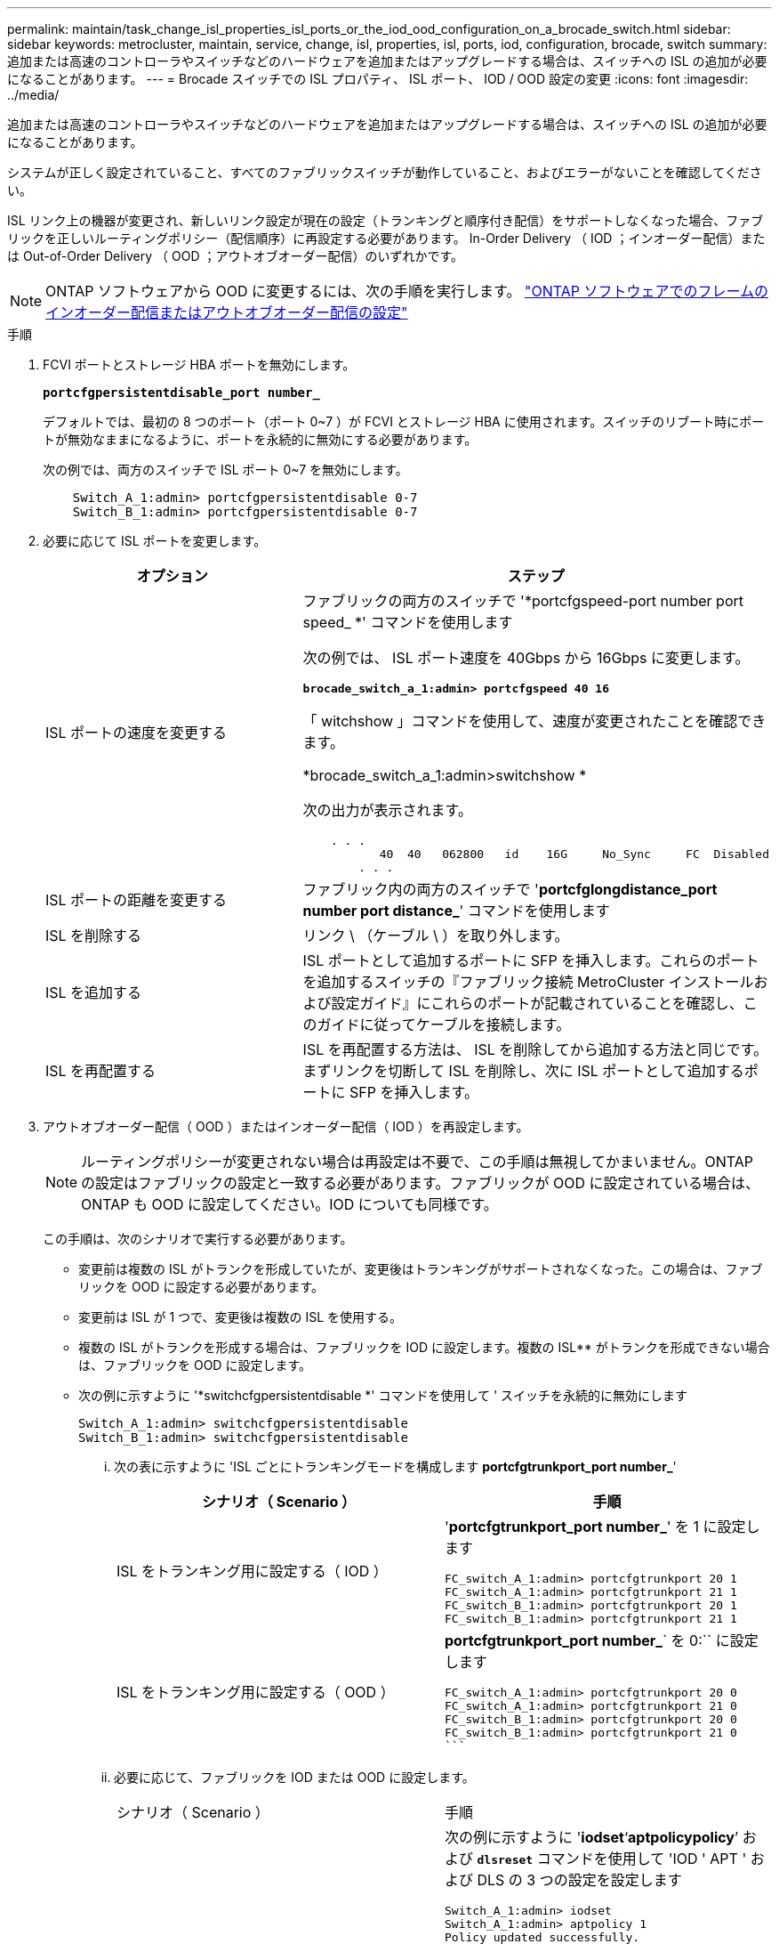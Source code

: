 ---
permalink: maintain/task_change_isl_properties_isl_ports_or_the_iod_ood_configuration_on_a_brocade_switch.html 
sidebar: sidebar 
keywords: metrocluster, maintain, service, change, isl, properties, isl, ports, iod, configuration, brocade, switch 
summary: 追加または高速のコントローラやスイッチなどのハードウェアを追加またはアップグレードする場合は、スイッチへの ISL の追加が必要になることがあります。 
---
= Brocade スイッチでの ISL プロパティ、 ISL ポート、 IOD / OOD 設定の変更
:icons: font
:imagesdir: ../media/


[role="lead"]
追加または高速のコントローラやスイッチなどのハードウェアを追加またはアップグレードする場合は、スイッチへの ISL の追加が必要になることがあります。

システムが正しく設定されていること、すべてのファブリックスイッチが動作していること、およびエラーがないことを確認してください。

ISL リンク上の機器が変更され、新しいリンク設定が現在の設定（トランキングと順序付き配信）をサポートしなくなった場合、ファブリックを正しいルーティングポリシー（配信順序）に再設定する必要があります。 In-Order Delivery （ IOD ；インオーダー配信）または Out-of-Order Delivery （ OOD ；アウトオブオーダー配信）のいずれかです。


NOTE: ONTAP ソフトウェアから OOD に変更するには、次の手順を実行します。 link:https://docs.netapp.com/us-en/ontap-metrocluster/install-fc/concept_configure_the_mcc_software_in_ontap.html#configuring-in-order-delivery-or-out-of-order-delivery-of-frames-on-ontap-software#configuring-in-order-delivery-or-out-of-order-delivery-of-frames-on-ontap-software["ONTAP ソフトウェアでのフレームのインオーダー配信またはアウトオブオーダー配信の設定"]

.手順
. FCVI ポートとストレージ HBA ポートを無効にします。
+
`*portcfgpersistentdisable_port number_*`

+
デフォルトでは、最初の 8 つのポート（ポート 0~7 ）が FCVI とストレージ HBA に使用されます。スイッチのリブート時にポートが無効なままになるように、ポートを永続的に無効にする必要があります。

+
次の例では、両方のスイッチで ISL ポート 0~7 を無効にします。

+
[listing]
----

    Switch_A_1:admin> portcfgpersistentdisable 0-7
    Switch_B_1:admin> portcfgpersistentdisable 0-7
----
. 必要に応じて ISL ポートを変更します。
+
|===
| オプション | ステップ 


 a| 
ISL ポートの速度を変更する
 a| 
ファブリックの両方のスイッチで '*portcfgspeed-port number port speed_ *' コマンドを使用します

次の例では、 ISL ポート速度を 40Gbps から 16Gbps に変更します。

`*brocade_switch_a_1:admin> portcfgspeed 40 16*`

「 witchshow 」コマンドを使用して、速度が変更されたことを確認できます。

*brocade_switch_a_1:admin>switchshow *

次の出力が表示されます。

[listing]
----
    . . .
    	   40  40   062800   id    16G	   No_Sync     FC  Disabled
    	. . .
----


 a| 
ISL ポートの距離を変更する
 a| 
ファブリック内の両方のスイッチで '*portcfglongdistance_port number port distance_*' コマンドを使用します



 a| 
ISL を削除する
 a| 
リンク \ （ケーブル \ ）を取り外します。



 a| 
ISL を追加する
 a| 
ISL ポートとして追加するポートに SFP を挿入します。これらのポートを追加するスイッチの『ファブリック接続 MetroCluster インストールおよび設定ガイド』にこれらのポートが記載されていることを確認し、このガイドに従ってケーブルを接続します。



 a| 
ISL を再配置する
 a| 
ISL を再配置する方法は、 ISL を削除してから追加する方法と同じです。まずリンクを切断して ISL を削除し、次に ISL ポートとして追加するポートに SFP を挿入します。

|===
. アウトオブオーダー配信（ OOD ）またはインオーダー配信（ IOD ）を再設定します。
+

NOTE: ルーティングポリシーが変更されない場合は再設定は不要で、この手順は無視してかまいません。ONTAP の設定はファブリックの設定と一致する必要があります。ファブリックが OOD に設定されている場合は、 ONTAP も OOD に設定してください。IOD についても同様です。

+
この手順は、次のシナリオで実行する必要があります。

+
** 変更前は複数の ISL がトランクを形成していたが、変更後はトランキングがサポートされなくなった。この場合は、ファブリックを OOD に設定する必要があります。
** 変更前は ISL が 1 つで、変更後は複数の ISL を使用する。
** 複数の ISL がトランクを形成する場合は、ファブリックを IOD に設定します。複数の ISL** がトランクを形成できない場合は、ファブリックを OOD に設定します。
** 次の例に示すように '*switchcfgpersistentdisable *' コマンドを使用して ' スイッチを永続的に無効にします
+
[listing]
----

Switch_A_1:admin> switchcfgpersistentdisable
Switch_B_1:admin> switchcfgpersistentdisable
----
+
... 次の表に示すように 'ISL ごとにトランキングモードを構成します *portcfgtrunkport_port number_*'
+
|===
| シナリオ（ Scenario ） | 手順 


 a| 
ISL をトランキング用に設定する（ IOD ）
 a| 
'*portcfgtrunkport_port number_*' を 1 に設定します

....
FC_switch_A_1:admin> portcfgtrunkport 20 1
FC_switch_A_1:admin> portcfgtrunkport 21 1
FC_switch_B_1:admin> portcfgtrunkport 20 1
FC_switch_B_1:admin> portcfgtrunkport 21 1
....


 a| 
ISL をトランキング用に設定する（ OOD ）
 a| 
*portcfgtrunkport_port number_*` を 0:`` に設定します

....
FC_switch_A_1:admin> portcfgtrunkport 20 0
FC_switch_A_1:admin> portcfgtrunkport 21 0
FC_switch_B_1:admin> portcfgtrunkport 20 0
FC_switch_B_1:admin> portcfgtrunkport 21 0
```
....
|===
... 必要に応じて、ファブリックを IOD または OOD に設定します。
+
|===


| シナリオ（ Scenario ） | 手順 


 a| 
ファブリックを IOD に設定します
 a| 
次の例に示すように '*iodset*'`*aptpolicypolicy*`' および `*dlsreset*` コマンドを使用して 'IOD ' APT ' および DLS の 3 つの設定を設定します

....
Switch_A_1:admin> iodset
Switch_A_1:admin> aptpolicy 1
Policy updated successfully.
Switch_A_1:admin> dlsreset
FC_switch_A_1:admin>portcfgtrunkport 40 1
FC_switch_A_1:admin>portcfgtrunkport 41 1
....
....
Switch_B_1:admin> iodset
Switch_B_1:admin> aptpolicy 1
Policy updated successfully.
Switch_B_1:admin> dlsreset
FC_switch_B_1:admin>portcfgtrunkport 20 1
FC_switch_B_1:admin>portcfgtrunkport 21 1
....


 a| 
ファブリックを OOD に設定します
 a| 
次の例に示すように '*iodreset*'`*aptpolicy_policy__*'`*dlsset*` コマンドを使用して 'IOD ' APT ' および DLS の 3 つの設定を設定します

....
Switch_A_1:admin> iodreset
Switch_A_1:admin> aptpolicy 3
Policy updated successfully.
Switch_A_1:admin> dlsset
FC_switch_A_1:admin> portcfgtrunkport 40 0
FC_switch_A_1:admin> portcfgtrunkport 41 0
....
....
Switch_B_1:admin> iodreset
Switch_B_1:admin> aptpolicy 3
Policy updated successfully.
Switch_B_1:admin> dlsset
FC_switch_B_1:admin> portcfgtrunkport 40 0
FC_switch_B_1:admin> portcfgtrunkport 41 0
....
|===
... '*switchcfgpersistentenable*' コマンドを使用して ' スイッチを永続的に有効にします
+
[listing]
----
switch_A_1:admin>switchcfgpersistentenable
switch_B_1:admin>switchcfgpersistentenable
----
+
このコマンドが存在しない場合は、次の例に示すように、「 witchenable 」コマンドを使用します。

+
[listing]
----
brocade_switch_A_1:admin>
switchenable
----
... 次の例に示すように '*iodshow*`'*aptpolicy*'*dlsshow*` コマンドを使用して OOD 設定を確認します
+
[listing]
----
switch_A_1:admin> iodshow
IOD is not set

switch_A_1:admin> aptpolicy

                Current Policy: 3 0(ap)

                3 0(ap) : Default Policy
                1: Port Based Routing Policy
                3: Exchange Based Routing Policy
                     0: AP Shared Link Policy
                     1: AP Dedicated Link Policy
                command aptpolicy completed

switch_A_1:admin> dlsshow
DLS is set by default with current routing policy
----
+

NOTE: これらのコマンドは両方のスイッチで実行する必要があります。

... 次の例に示すように '*iodshow*`'*aptpolicy*'*dlsshow*` コマンドを使用して IOD 設定を確認します
+
[listing]
----
switch_A_1:admin> iodshow
IOD is set

switch_A_1:admin> aptpolicy
                    Current Policy: 1 0(ap)

                    3 0(ap) : Default Policy
                    1: Port Based Routing Policy
                    3: Exchange Based Routing Policy
                         0: AP Shared Link Policy
                         1: AP Dedicated Link Policy
                    command aptpolicy completed

switch_A_1:admin> dlsshow
DLS is not set
----
+

NOTE: これらのコマンドは両方のスイッチで実行する必要があります。





. ISL がオンラインであり ' トランキングされていることを確認します（リンク機器がトランキングをサポートしている場合） '*islshow*' および *trunkshow*' コマンドを使用します
+

NOTE: FEC が有効になっている場合、ケーブルの長さがすべて同じであるにもかかわらず、トランクグループの最後のオンラインポートの deskew 値に最大 36 の差異が表示されることがあります。

+
|===
| ISL はトランキングされているか | 表示されるシステム出力 


 a| 
はい。
 a| 
ISL がトランキングされている場合 '*islshow*' コマンドの出力には 1 つの ISL のみが表示されますポート 40 または 41 は、トランクマスターに応じて表示されます。「 * trunkshow * 」の出力は、 ID 「 1 」のトランク 1 つで、ポート 40 と 41 の両方の物理 ISL を示しています。次の例では、ポート 40 および 41 が ISL として使用するように設定されています。

[listing]
----
switch_A_1:admin> islshow 1:
40-> 40 10:00:00:05:33:88:9c:68 2 switch_B_1 sp: 16.000G bw: 32.000G TRUNK CR_RECOV FEC
switch_A_1:admin> trunkshow
1: 40-> 40 10:00:00:05:33:88:9c:68 2 deskew 51 MASTER
41-> 41 10:00:00:05:33:88:9c:68 2 deskew 15
----


 a| 
いいえ
 a| 
ISL がトランキングされていない場合 ' 両方の ISL は '*islshow*' と *trunkshow*' の出力に個別に表示されますどちらのコマンドも、 ID が「 1 」と「 2 」の ISL を表示します。次の例では、ポート 40 および 41 が ISL として使用するように設定されています。

[listing]
----
switch_A_1:admin> islshow
1: 40-> 40 10:00:00:05:33:88:9c:68 2 switch_B_1 sp: 16.000G bw: 16.000G TRUNK CR_RECOV FEC
2: 41-> 41 10:00:00:05:33:88:9c:68 2 switch_B_1 sp: 16.000G bw: 16.000G TRUNK CR_RECOV FEC
switch_A_1:admin> trunkshow
1: 40-> 40 10:00:00:05:33:88:9c:68 2 deskew 51 MASTER
2: 41-> 41 10:00:00:05:33:88:9c:68 2 deskew 48 MASTER
----
|===
. ISL が正常であることを確認するには ' 両方のスイッチで *spinfab* コマンドを実行します
+
[listing]
----
switch_A_1:admin> spinfab -ports 0/40 - 0/41
----
. 手順 1 で無効にしたポートを有効にします。
+
'*portEnable_port number_*

+
次の例では、 ISL ポート 0~7 を有効にします。

+
[listing]
----
brocade_switch_A_1:admin> portenable 0-7
----

